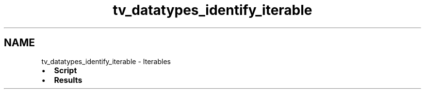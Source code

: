 .TH "tv_datatypes_identify_iterable" 3 "Fri Apr 7 2017" "Version v0.6.1" "omdl" \" -*- nroff -*-
.ad l
.nh
.SH NAME
tv_datatypes_identify_iterable \- Iterables 

.PD 0

.IP "\(bu" 2
\fBScript\fP 
.IP "\(bu" 2
\fBResults\fP 
.PP

